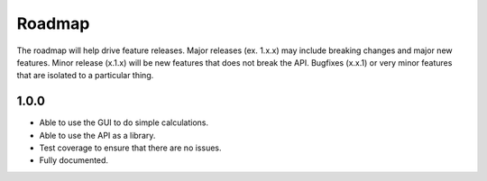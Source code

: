 =======
Roadmap
=======

The roadmap will help drive feature releases.
Major releases (ex. 1.x.x) may include breaking changes and major new features.
Minor release (x.1.x) will be new features that does not break the API.
Bugfixes (x.x.1) or very minor features that are isolated to a particular
thing.

1.0.0
-----

* Able to use the GUI to do simple calculations.

* Able to use the API as a library.

* Test coverage to ensure that there are no issues.

* Fully documented.

